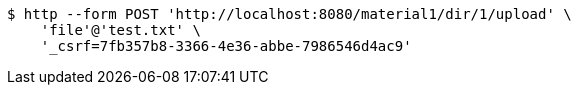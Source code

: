 [source,bash]
----
$ http --form POST 'http://localhost:8080/material1/dir/1/upload' \
    'file'@'test.txt' \
    '_csrf=7fb357b8-3366-4e36-abbe-7986546d4ac9'
----